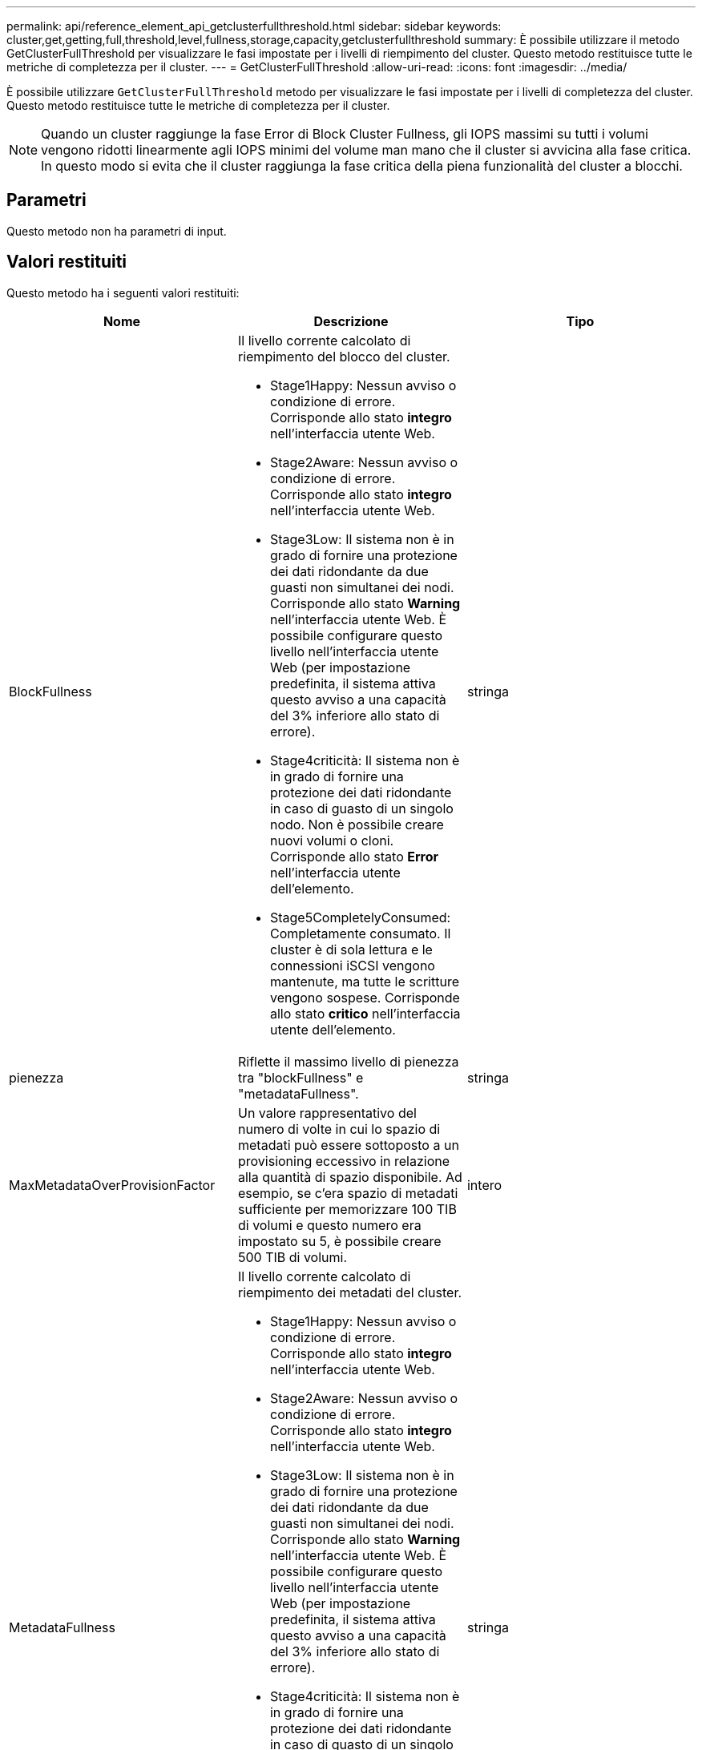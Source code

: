 ---
permalink: api/reference_element_api_getclusterfullthreshold.html 
sidebar: sidebar 
keywords: cluster,get,getting,full,threshold,level,fullness,storage,capacity,getclusterfullthreshold 
summary: È possibile utilizzare il metodo GetClusterFullThreshold per visualizzare le fasi impostate per i livelli di riempimento del cluster. Questo metodo restituisce tutte le metriche di completezza per il cluster. 
---
= GetClusterFullThreshold
:allow-uri-read: 
:icons: font
:imagesdir: ../media/


[role="lead"]
È possibile utilizzare `GetClusterFullThreshold` metodo per visualizzare le fasi impostate per i livelli di completezza del cluster. Questo metodo restituisce tutte le metriche di completezza per il cluster.


NOTE: Quando un cluster raggiunge la fase Error di Block Cluster Fullness, gli IOPS massimi su tutti i volumi vengono ridotti linearmente agli IOPS minimi del volume man mano che il cluster si avvicina alla fase critica. In questo modo si evita che il cluster raggiunga la fase critica della piena funzionalità del cluster a blocchi.



== Parametri

Questo metodo non ha parametri di input.



== Valori restituiti

Questo metodo ha i seguenti valori restituiti:

|===
| Nome | Descrizione | Tipo 


 a| 
BlockFullness
 a| 
Il livello corrente calcolato di riempimento del blocco del cluster.

* Stage1Happy: Nessun avviso o condizione di errore. Corrisponde allo stato *integro* nell'interfaccia utente Web.
* Stage2Aware: Nessun avviso o condizione di errore. Corrisponde allo stato *integro* nell'interfaccia utente Web.
* Stage3Low: Il sistema non è in grado di fornire una protezione dei dati ridondante da due guasti non simultanei dei nodi. Corrisponde allo stato *Warning* nell'interfaccia utente Web. È possibile configurare questo livello nell'interfaccia utente Web (per impostazione predefinita, il sistema attiva questo avviso a una capacità del 3% inferiore allo stato di errore).
* Stage4criticità: Il sistema non è in grado di fornire una protezione dei dati ridondante in caso di guasto di un singolo nodo. Non è possibile creare nuovi volumi o cloni. Corrisponde allo stato *Error* nell'interfaccia utente dell'elemento.
* Stage5CompletelyConsumed: Completamente consumato. Il cluster è di sola lettura e le connessioni iSCSI vengono mantenute, ma tutte le scritture vengono sospese. Corrisponde allo stato *critico* nell'interfaccia utente dell'elemento.

 a| 
stringa



 a| 
pienezza
 a| 
Riflette il massimo livello di pienezza tra "blockFullness" e "metadataFullness".
 a| 
stringa



 a| 
MaxMetadataOverProvisionFactor
 a| 
Un valore rappresentativo del numero di volte in cui lo spazio di metadati può essere sottoposto a un provisioning eccessivo in relazione alla quantità di spazio disponibile. Ad esempio, se c'era spazio di metadati sufficiente per memorizzare 100 TIB di volumi e questo numero era impostato su 5, è possibile creare 500 TIB di volumi.
 a| 
intero



 a| 
MetadataFullness
 a| 
Il livello corrente calcolato di riempimento dei metadati del cluster.

* Stage1Happy: Nessun avviso o condizione di errore. Corrisponde allo stato *integro* nell'interfaccia utente Web.
* Stage2Aware: Nessun avviso o condizione di errore. Corrisponde allo stato *integro* nell'interfaccia utente Web.
* Stage3Low: Il sistema non è in grado di fornire una protezione dei dati ridondante da due guasti non simultanei dei nodi. Corrisponde allo stato *Warning* nell'interfaccia utente Web. È possibile configurare questo livello nell'interfaccia utente Web (per impostazione predefinita, il sistema attiva questo avviso a una capacità del 3% inferiore allo stato di errore).
* Stage4criticità: Il sistema non è in grado di fornire una protezione dei dati ridondante in caso di guasto di un singolo nodo. Non è possibile creare nuovi volumi o cloni. Corrisponde allo stato *Error* nell'interfaccia utente dell'elemento.
* Stage5CompletelyConsumed: Completamente consumato. Il cluster è di sola lettura e le connessioni iSCSI vengono mantenute, ma tutte le scritture vengono sospese. Corrisponde allo stato *critico* nell'interfaccia utente dell'elemento.

 a| 
stringa



 a| 
SliceReserveUsedThresholdPct
 a| 
Condizione di errore. Viene generato un avviso di sistema se l'utilizzo dello strato riservato è superiore a questo valore.
 a| 
intero



 a| 
Stage2AwareThreshold
 a| 
Condizione di consapevolezza. Il valore impostato per il livello di soglia del cluster di fase 2.
 a| 
intero



 a| 
Stage2BlockThresholdByte
 a| 
Il numero di byte utilizzati dal cluster in cui si verifica una condizione di fase 2.
 a| 
intero



 a| 
Stage2MetadataThresholdBytes
 a| 
Il numero di byte di metadati utilizzati dal cluster in cui si verifica una condizione di fullness fase 2.
 a| 



 a| 
Stage3BlockThresholdBytes
 a| 
Il numero di byte di storage utilizzati dal cluster in cui si verifica una condizione di fullness fase 3.
 a| 
intero



 a| 
Stage3BlockThresholdPercent
 a| 
Il valore percentuale impostato per la fase 3. Con questa percentuale piena, viene visualizzato un avviso nel registro degli avvisi.
 a| 
intero



 a| 
Stage3LowThreshold
 a| 
Condizione di errore. La soglia alla quale viene creato un avviso di sistema a causa della bassa capacità di un cluster.
 a| 
intero



 a| 
Stage3MetadataThresholdBytes
 a| 
Il numero di byte di metadati utilizzati dal cluster in cui si verifica una condizione di fullness della fase 3.
 a| 
intero



 a| 
Stage3MetadataThresholdPercent
 a| 
Il valore percentuale impostato per lo stage3 della fullness dei metadati. Con questa percentuale piena, viene visualizzato un avviso nel registro degli avvisi.
 a| 
intero



 a| 
Stage4BlockThresholdByte
 a| 
Il numero di byte di archiviazione utilizzati dal cluster in cui esiste una condizione di pienezza di fase 4.
 a| 
intero



 a| 
Stage4CriticalThreshold
 a| 
Condizione di errore. La soglia alla quale viene creato un avviso di sistema per avvisare in caso di capacità estremamente bassa su un cluster.
 a| 
intero



 a| 
Stage4MetadataThresholdBytes
 a| 
Il numero di byte di metadati utilizzati dal cluster in cui esiste una condizione di pienezza di fase 4.
 a| 
intero



 a| 
Stage5BlockThresholdByte
 a| 
Il numero di byte di storage utilizzati dal cluster in cui si verifica una condizione di fullness della fase 5.
 a| 
intero



 a| 
Stage5MetadataThresholdBytes
 a| 
Il numero di byte di metadati utilizzati dal cluster in cui esiste una condizione di pienezza di fase 5.
 a| 
intero



 a| 
SumTotalClusterBytes
 a| 
La capacità fisica del cluster, misurata in byte.
 a| 
intero



 a| 
SumTotalMetadataClusterBytes
 a| 
La quantità totale di spazio che è possibile utilizzare per memorizzare i metadati.
 a| 
intero



 a| 
SumUsedClusterBytes
 a| 
Il numero di byte di storage utilizzati nel cluster.
 a| 
intero



 a| 
SumUsedMetadataClusterBytes
 a| 
La quantità di spazio utilizzata sui dischi dei volumi per memorizzare i metadati.
 a| 
intero

|===


== Esempio di richiesta

Le richieste per questo metodo sono simili all'esempio seguente:

[listing]
----
{
   "method" : "GetClusterFullThreshold",
   "params" : {},
   "id" : 1
}
----


== Esempio di risposta

Questo metodo restituisce una risposta simile all'esempio seguente:

[listing]
----
{
  "id":1,
  "result":{
    "blockFullness":"stage1Happy",
    "fullness":"stage3Low",
    "maxMetadataOverProvisionFactor":5,
    "metadataFullness":"stage3Low",
    "sliceReserveUsedThresholdPct":5,
    "stage2AwareThreshold":3,
    "stage2BlockThresholdBytes":2640607661261,
    "stage3BlockThresholdBytes":8281905846682,
    "stage3BlockThresholdPercent":5,
    "stage3LowThreshold":2,
    "stage4BlockThresholdBytes":8641988709581,
    "stage4CriticalThreshold":1,
    "stage5BlockThresholdBytes":12002762096640,
    "sumTotalClusterBytes":12002762096640,
    "sumTotalMetadataClusterBytes":404849531289,
    "sumUsedClusterBytes":45553617581,
    "sumUsedMetadataClusterBytes":31703113728
  }
}
----


== Novità dalla versione

9,6



== Trova ulteriori informazioni

xref:reference_element_api_modifyclusterfullthreshold.adoc[ModifyClusterFullThreshold]
